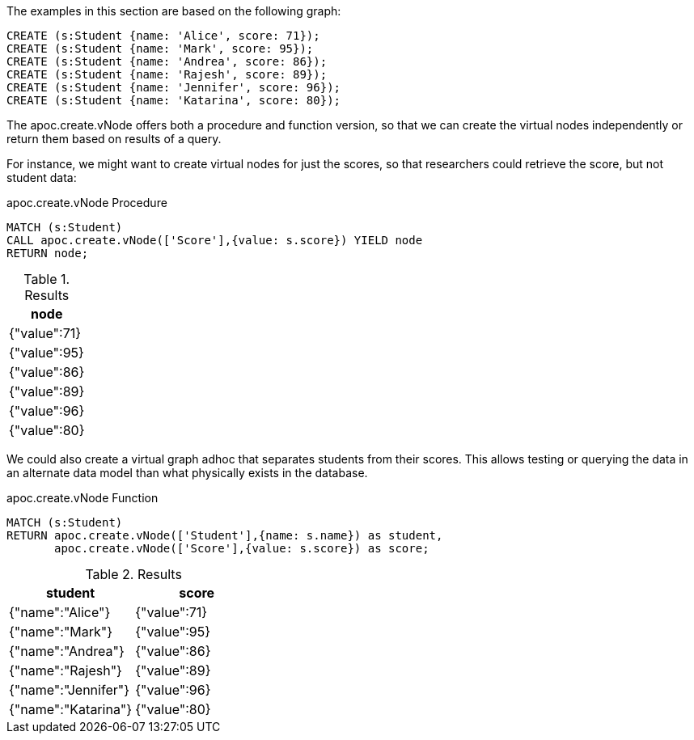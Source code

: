 The examples in this section are based on the following graph:

[source,cypher]
----
CREATE (s:Student {name: 'Alice', score: 71});
CREATE (s:Student {name: 'Mark', score: 95});
CREATE (s:Student {name: 'Andrea', score: 86});
CREATE (s:Student {name: 'Rajesh', score: 89});
CREATE (s:Student {name: 'Jennifer', score: 96});
CREATE (s:Student {name: 'Katarina', score: 80});
----

The apoc.create.vNode offers both a procedure and function version, so that we can create the virtual nodes independently or return them based on results of a query.

For instance, we might want to create virtual nodes for just the scores, so that researchers could retrieve the score, but not student data:

.apoc.create.vNode Procedure
[source,cypher]
----
MATCH (s:Student)
CALL apoc.create.vNode(['Score'],{value: s.score}) YIELD node
RETURN node;
----

.Results
[opts="header"]
|===
|node
|{"value":71}
|{"value":95}
|{"value":86}
|{"value":89}
|{"value":96}
|{"value":80}
|===

We could also create a virtual graph adhoc that separates students from their scores. This allows testing or querying the data in an alternate data model than what physically exists in the database.

.apoc.create.vNode Function
[source,cypher]
----
MATCH (s:Student)
RETURN apoc.create.vNode(['Student'],{name: s.name}) as student,
       apoc.create.vNode(['Score'],{value: s.score}) as score;
----

.Results
[opts="header"]
|===
|student          |score     
|{"name":"Alice"}   |{"value":71}
|{"name":"Mark"}    |{"value":95}
|{"name":"Andrea"}  |{"value":86}
|{"name":"Rajesh"}  |{"value":89}
|{"name":"Jennifer"}|{"value":96}
|{"name":"Katarina"}|{"value":80}
|===
